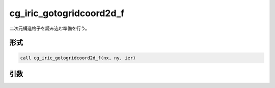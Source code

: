 cg_iric_gotogridcoord2d_f
=========================

二次元構造格子を読み込む準備を行う。

形式
----
.. code-block:: fortran

   call cg_iric_gotogridcoord2d_f(nx, ny, ier)

引数
----

.. csv-table:: cg_iric_gotogridcoord2d_f の引数
   :file: cg_iric_gotogridcoord2d_f_args.csv
   :header-rows: 1

